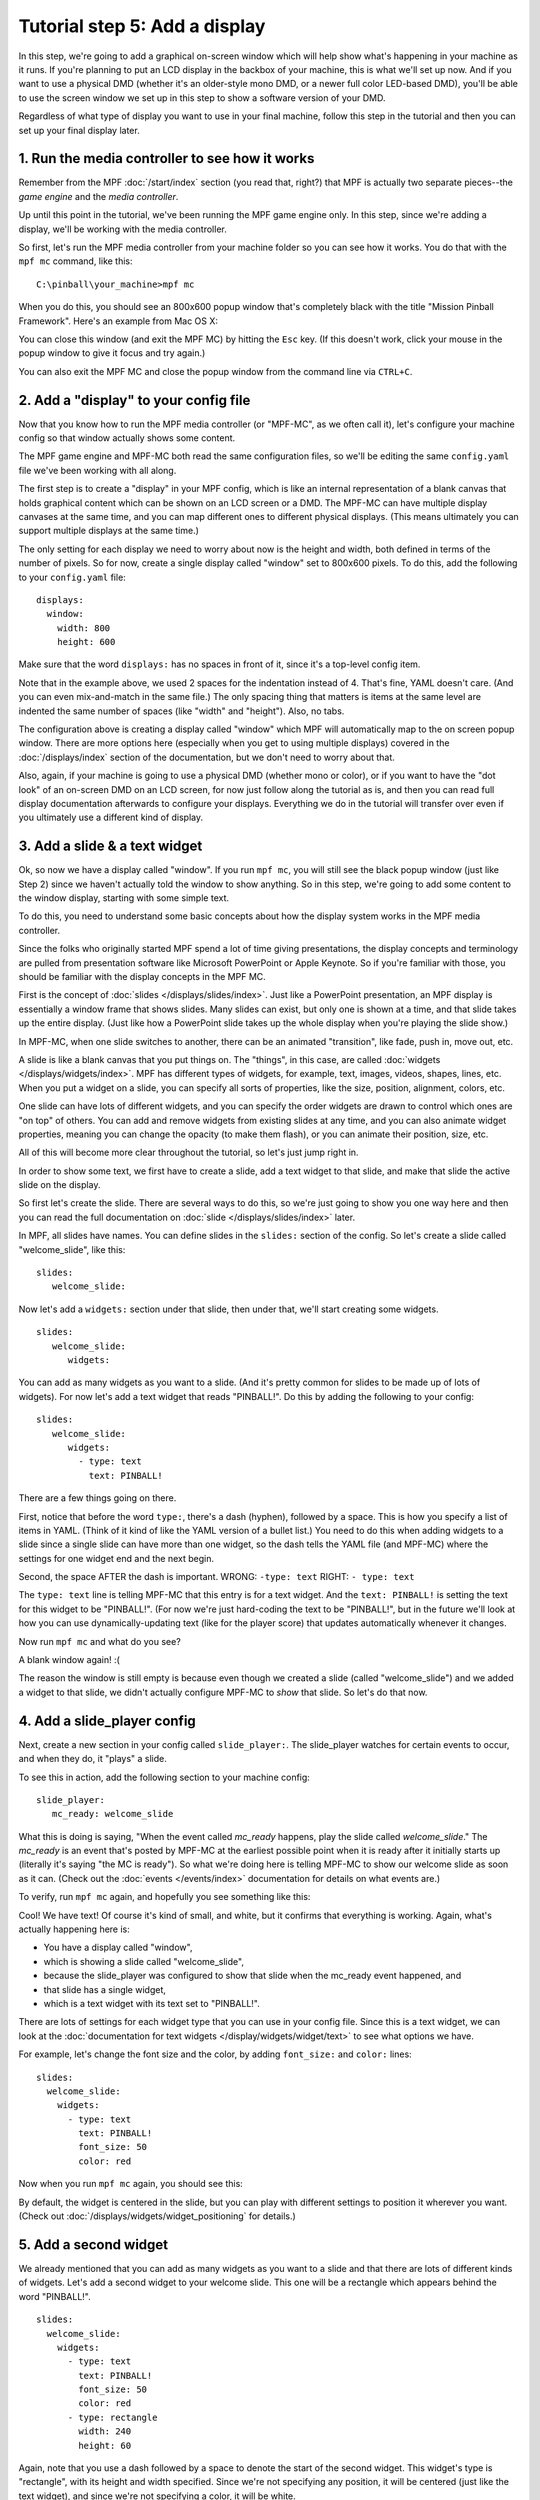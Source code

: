 Tutorial step 5: Add a display
==============================

In this step, we're going to add a graphical on-screen window which
will help show what's happening in your machine as it runs. If you're
planning to put an LCD display in the backbox of your machine, this is
what we'll set up now. And if you want to use a physical DMD (whether it's
an older-style mono DMD, or a newer full color LED-based DMD), you'll
be able to use the screen window we set up in this step to show a software
version of your DMD.

Regardless of what type of display you want to use in your final machine,
follow this step in the tutorial and then you can set up your
final display later.

1. Run the media controller to see how it works
-----------------------------------------------

Remember from the MPF :doc:`/start/index` section (you read that, right?) that MPF
is actually two separate pieces--the *game engine* and the *media controller*.

Up until this point in the tutorial, we've been running the MPF game engine only.
In this step, since we're adding a display, we'll be working with the media
controller.

So first, let's run the MPF media controller from your machine folder so you can
see how it works. You do that with the ``mpf mc`` command, like this:

::

    C:\pinball\your_machine>mpf mc

When you do this, you should see an 800x600 popup window that's completely black with the title
"Mission Pinball Framework". Here's an example from Mac OS X:

.. image:: images/blank_mpf_mc_window.png

You can close this window (and exit the MPF MC) by hitting the ``Esc`` key. (If this doesn't
work, click your mouse in the popup window to give it focus and try again.)

You can also exit the MPF MC and close the popup window from the command line via ``CTRL+C``.

2. Add a "display" to your config file
--------------------------------------

Now that you know how to run the MPF media controller (or "MPF-MC", as we often call it), let's configure
your machine config so that window actually shows some content.

The MPF game engine and MPF-MC both read the same configuration files, so we'll be editing the same
``config.yaml`` file we've been working with all along.

The first step is to create a "display" in your MPF config, which is like an internal representation
of a blank canvas that holds graphical content which can be shown on an LCD screen or a DMD.
The MPF-MC can have multiple display canvases at the same time, and you can map different ones to
different physical displays. (This means ultimately you can support multiple displays at the same time.)

The only setting for each display we need to worry about now is the height and width, both defined in terms of the
number of pixels. So for now, create a single display called "window" set to 800x600 pixels. To do this, add
the following to your ``config.yaml`` file:

::

   displays:
     window:
       width: 800
       height: 600

Make sure that the word ``displays:`` has no spaces in front of it, since it's a top-level config item.

Note that in the example above, we used 2 spaces for the indentation instead of 4. That's fine, YAML doesn't care. (And
you can even mix-and-match in the same file.) The only spacing thing that matters is items at the same level are
indented the same number of spaces (like "width" and "height"). Also, no tabs.

The configuration above is creating a display called "window" which MPF will automatically map to the on screen popup
window. There are more options here (especially when you get to using multiple displays) covered in the
:doc:`/displays/index` section of the documentation, but we don't need to worry about that.

Also, again, if your machine is going to use a physical DMD (whether mono or color), or if you want to have the
"dot look" of an on-screen DMD on an LCD screen, for now just follow along the tutorial as is, and then you can read
full display documentation afterwards to configure your displays. Everything we do in
the tutorial will transfer over even if you ultimately use a different kind of display.

3. Add a slide & a text widget
------------------------------

Ok, so now we have a display called "window". If you run ``mpf mc``, you will still see the black popup window (just
like Step 2) since we haven't actually told the window to show anything. So in this step, we're going to add some
content to the window display, starting with some simple text.

To do this, you need to understand some basic concepts about how the display system works in the MPF media
controller.

Since the folks who originally started MPF spend a lot of time giving presentations, the display concepts and
terminology are pulled from presentation software like Microsoft PowerPoint or Apple Keynote. So if you're
familiar with those, you should be familiar with the display concepts in the MPF MC.

First is the concept of :doc:`slides </displays/slides/index>`. Just like a
PowerPoint presentation, an MPF display
is essentially a window frame that shows slides. Many slides can exist, but only one is shown at a time, and that
slide takes up the entire display. (Just like how a PowerPoint slide takes up the whole display when you're playing the
slide show.)

In MPF-MC, when one slide switches to another, there can be an animated "transition", like fade, push in, move out,
etc.

A slide is like a blank canvas that you put things on. The "things", in this case, are called
:doc:`widgets </displays/widgets/index>`.
MPF has different types of widgets, for example, text, images, videos, shapes, lines, etc. When you put a
widget on a slide, you can specify all sorts of properties, like the size, position, alignment, colors, etc.

One slide can have lots of different widgets, and you can specify the order widgets are drawn to control
which ones are "on top" of others. You can add and remove widgets from existing slides at any time, and you can
also animate widget properties, meaning you can change the opacity (to make them flash), or you can
animate their position, size, etc.

All of this will become more clear throughout the tutorial, so let's just jump right in.

In order to show some text, we first have to create a slide, add a text widget to that slide, and make that slide the
active slide on the display.

So first let's create the slide. There are several ways to do this, so we're just going to show you one way
here and then you can read the full documentation on :doc:`slide </displays/slides/index>` later.

In MPF, all slides have names. You can define slides in the ``slides:`` section of the config. So let's create a
slide called "welcome_slide", like this:

::

   slides:
      welcome_slide:

Now let's add a ``widgets:`` section under that slide, then under that, we'll start creating some widgets.

::

   slides:
      welcome_slide:
         widgets:

You can add as many widgets as you want to a slide. (And it's pretty common for slides to be made up of lots of
widgets). For now let's add a text widget that reads "PINBALL!". Do this by adding the following to your config:

::

   slides:
      welcome_slide:
         widgets:
           - type: text
             text: PINBALL!

There are a few things going on there.

First, notice that before the word ``type:``, there's a dash (hyphen), followed by a space. This is how you specify a
list of items in YAML. (Think of it kind of like the YAML version of a bullet list.) You need to do this when adding
widgets to a slide since a single slide can have more than one widget, so the dash tells the YAML file (and MPF-MC)
where the settings for one widget end and the next begin.

Second, the space AFTER the dash is important. WRONG: ``-type: text``  RIGHT: ``- type: text``

The ``type: text`` line is telling MPF-MC that this entry is for a text widget. And the
``text: PINBALL!`` is setting the text for this widget to be "PINBALL!". (For now we're just hard-coding the text to be
"PINBALL!", but in the future we'll look at how you can use dynamically-updating text (like for the player score) that
updates automatically whenever it changes.

Now run ``mpf mc`` and what do you see?

A blank window again! :(

The reason the window is still empty is because even though we created a slide (called "welcome_slide") and we added a
widget to that slide, we didn't actually configure MPF-MC to *show* that slide. So let's do that now.

4. Add a slide_player config
----------------------------

Next, create a new section in your config called ``slide_player:``. The slide_player watches for certain events to
occur, and when they do, it "plays" a slide.

To see this in action, add the following section to your machine config:

::

   slide_player:
      mc_ready: welcome_slide

What this is doing is saying, "When the event called *mc_ready* happens, play the slide called *welcome_slide*." The
*mc_ready* is an event that's posted by MPF-MC at the earliest possible point when it is ready after it initially starts
up (literally it's saying "the MC is ready"). So what we're doing here is telling MPF-MC to show our welcome slide as
soon as it can. (Check out the :doc:`events </events/index>` documentation for details on what events are.)

To verify, run ``mpf mc`` again, and hopefully you see something like this:

.. image:: images/mc_pinball_1.png

Cool! We have text! Of course it's kind of small, and white, but it confirms that everything is working. Again,
what's actually happening here is:

* You have a display called "window",
* which is showing a slide called "welcome_slide",
* because the slide_player was configured to show that slide when the mc_ready event happened, and
* that slide has a single widget,
* which is a text widget with its text set to "PINBALL!".

There are lots of settings for each widget type that you can use in your config file. Since this is a text widget, we
can look at the :doc:`documentation for text widgets </display/widgets/widget/text>` to see what options we have.

For example, let's change the font size and the color, by adding ``font_size:`` and ``color:`` lines:

::

   slides:
     welcome_slide:
       widgets:
         - type: text
           text: PINBALL!
           font_size: 50
           color: red

Now when you run ``mpf mc`` again, you should see this:

.. image:: images/mc_pinball_2.png

By default, the widget is centered in the slide, but you can play with different settings to position it wherever you
want. (Check out :doc:`/displays/widgets/widget_positioning` for details.)

5. Add a second widget
----------------------

We already mentioned that you can add as many widgets as you want to a slide and that there are lots
of different kinds of widgets. Let's add a second widget to your welcome slide. This one will be a
rectangle which appears behind the word "PINBALL!".

::

   slides:
     welcome_slide:
       widgets:
         - type: text
           text: PINBALL!
           font_size: 50
           color: red
         - type: rectangle
           width: 240
           height: 60

Again, note that you use a dash followed by a space to denote the start of the second widget. This
widget's type is "rectangle", with its height and width specified. Since we're not specifying any
position, it will be centered (just like the text widget), and since we're not specifying a color,
it will be white.

Now when you run ``mpf mc``, you should see this:

.. image:: images/mc_pinball_3.png

Note that the word "PINBALL!" is "on top" of the white rectangle. That's because the order of the
widgets on the display matches the order they're entered into the config file. So in this example,
since the text widget comes first in the list of widgets for the welcome slide, the text widget is
on top. If you switch the order and run ``mpf mc`` again, you'll just see the white rectangle with
no text, since the rectangle would be "on top" and it would completely cover the PINBALL! text.

6. Run MPF-MC and the MPF game engine at the same time
------------------------------------------------------

Ok, so now you're able to run the media controller to get some widgets to show up. But so far,
you were just running ``mpf mc`` which is running the media controller by itself, without the MPF
game engine running.

So in this step, we're going to run them both at the same time.

The first thing you need to do is add another slide to your config for the MC to play, and this time
we'll make that slide play on a different event.

So in your ``slides:`` section, add another slide called ``attract_started``, like this:

::

   slides:
     welcome_slide:
       widgets:
         - type: text
           text: PINBALL!
           font_size: 50
           color: red
         - type: rectangle
           width: 240
           height: 60
     attract_started:
       widgets:
         - text: ATTRACT MODE
           type: text

Note that ``attract_started:`` is indented the same number of spaces as ``welcome_slide:``. Also
note that in the attract_started slide, we switched the order of ``text:`` and ``type:``. We did that
here just to demonstrate that the order of settings in the config doesn't matter.

If you run this, nothing different will happen because all we did here in the slides section is
define a slide. We need to use the ``slide_player:`` section to actually play the slide when some
event happens.

So next, go to the ``slide_player:`` section of your config and add an entry for the event
``mode_attract_started``. (This is the event that is posted whenever a mode starts, in the form of
*mode_<mode_name>_started*.)

By the way, if you're wondering how we know what events to use, there's an :doc:`/events/evnet_reference` in the
documentation which has a list of all the events in MPF as well as descriptions of when
they're posted. You can use any of these as triggers for your slides via the ``slide_player:``.

Anyway, add the ``mode_attract_started`` to your ``slide_player:`` like this:

::

   slide_player:
     mc_ready: welcome_slide
     mode_attract_started: attract_started

Again, this is saying you want the slide called "attract_started" to play when the event called
"mode_attract_started" happens.

Now run ``mpf mc`` again. At this point you should see the welcome slide with the PINBALL! text.
(You see the welcome slide because the MPF game engine isn't running, and the game engine is responsible
for starting and stopping
modes. So no game engine means no attract mode, and no attract mode means no *attract_mode_started*
event, which means no *attract_started* slide.)

Now open a second terminal window and switch into your game folder and launch the MPF game engine.
Remember from prior steps that we ran MPF with the ``-b`` option which told MPF to *not* try to
connect to the MPF-MC. But now we have the MC running, so we want to run MPF without ``-b`` so it connects.

So this time, just run ``mpf``, like this:

::

    C:\pinball\your_machine>mpf

When you run MPF, after some stuff scrolls by, you should see the *attract_started* slide replace
the *welcome_slide*, like this:

.. image:: images/5_mode_attract_started.png

So now MPF is running, it's talking to the MC, and you have the world's most boring attract mode!

To quit MPF, just make sure the graphical window has focus and hit the ``Esc`` key. That should cause
both the MPF game engine and the MC to exit. (If they hang for some reason, you can click in the console
window of the one that's hanging and press ``CTRL+C`` to kill it.)

Note that in the screen shot above, the colors of the command windows were changed. The magenta window is
where ``mpf mc`` was run, and the blue window is where ``mpf`` was run.

Since the *attract_started* slide only has one widget, and since all we did with that widget is
specify text (but not size, color, position, font, etc.), we just get the default text properties
which are small, arial, and white.

7. Launching the MPF game engine and MPF MC at the same time
------------------------------------------------------------

In the previous step, you used two separate console windows to launch ``mpf mc`` and ``mpf`` separately.
(If you do this, by the way, you can launch either one first and it will wait for the other one.)

That's nice for learning purposes, but kind of annoying for everyday use. Fortunately there's a command
called ``mpf both`` which launches both the game engine and the MC together.

Use it just like the others:

::

    C:\pinball\your_machine>mpf both

When you do this, you should see the graphical window pop up (most likely showing the *welcome_slide* for
a quick moment), then when the MPF game engine is up and running, you should see the graphical window
flip over to the *attract_started* slide. Here's a screen shot:

.. image:: images/5_mpf_both.jpg

Check out the complete config.yaml file so far
----------------------------------------------

If you want to see a complete ``config.yaml`` file up to this point,
it’s available in the "tutorials" folder of the mpf-examples
package that you should have downloaded in Step 1 of this tutorial.

There are config files for each step, so the config for Step 5 should
be at ``/mpf-examples/tutorial/config/step5.yaml``.

You can run this file directly by switching to that folder and then running the following command:

::

   C:\mpf-examples\tutorial>mpf -c step5

What if it doesn't work?
------------------------

If you can't get it to work, there are a few things to look at.

If you get some kind of "KeyError" like ``KeyError: 'welcome_slde'``, that means that it's looking
for something it didn't find. Most likely this is the slide player looking for a slide that doesn't
exist, so make sure the slide's entry in the ``slides:`` section matches the slide's name in the
``slide_player:`` section.

If the welcome slide works but you never see the attract slide, make sure you have the
``mode_attract_started:`` event name spelled properly. Also make sure you do *NOT* run MPF with the
``-b`` option since that tells it not to connect to the MC.

Most of the other errors should be pretty self-explanatory. If you get stuck, feel free to post
to the `mpf-users Google group <https://groups.google.com/forum/#!forum/mpf-users>`_.
